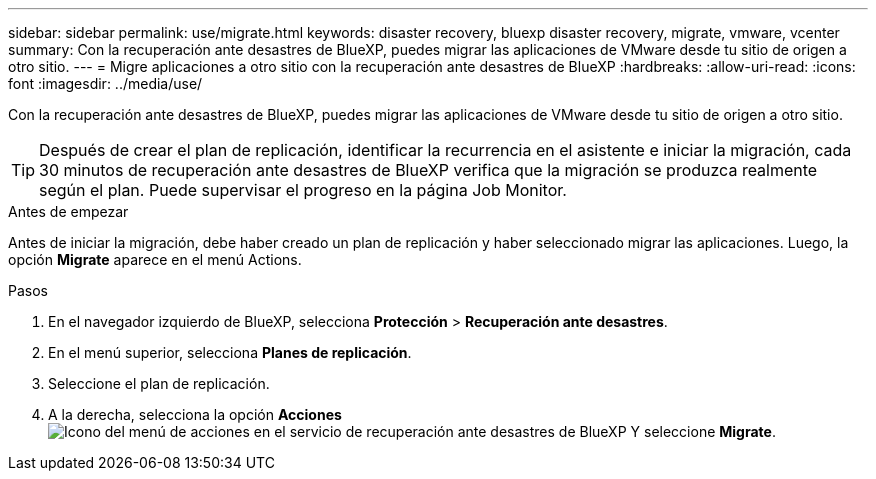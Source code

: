 ---
sidebar: sidebar 
permalink: use/migrate.html 
keywords: disaster recovery, bluexp disaster recovery, migrate, vmware, vcenter 
summary: Con la recuperación ante desastres de BlueXP, puedes migrar las aplicaciones de VMware desde tu sitio de origen a otro sitio. 
---
= Migre aplicaciones a otro sitio con la recuperación ante desastres de BlueXP
:hardbreaks:
:allow-uri-read: 
:icons: font
:imagesdir: ../media/use/


[role="lead"]
Con la recuperación ante desastres de BlueXP, puedes migrar las aplicaciones de VMware desde tu sitio de origen a otro sitio.


TIP: Después de crear el plan de replicación, identificar la recurrencia en el asistente e iniciar la migración, cada 30 minutos de recuperación ante desastres de BlueXP verifica que la migración se produzca realmente según el plan. Puede supervisar el progreso en la página Job Monitor.

.Antes de empezar
Antes de iniciar la migración, debe haber creado un plan de replicación y haber seleccionado migrar las aplicaciones. Luego, la opción *Migrate* aparece en el menú Actions.

.Pasos
. En el navegador izquierdo de BlueXP, selecciona *Protección* > *Recuperación ante desastres*.
. En el menú superior, selecciona *Planes de replicación*.
. Seleccione el plan de replicación.
. A la derecha, selecciona la opción *Acciones* image:../use/icon-horizontal-dots.png["Icono del menú de acciones en el servicio de recuperación ante desastres de BlueXP"] Y seleccione *Migrate*.

